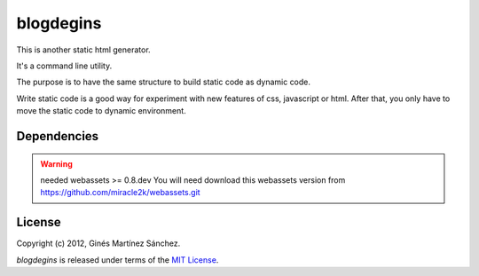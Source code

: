 blogdegins
==========

This is another static html generator.

It's a command line utility.

The purpose is to have the same structure to build static code as dynamic code.

Write static code is a good way for experiment with new features of css,
javascript or html.
After that, you only have to move the static code to dynamic environment.

Dependencies
------------

.. warning:: needed webassets >= 0.8.dev
    You will need download this webassets version
    from `<https://github.com/miracle2k/webassets.git>`_


License
-------

Copyright (c) 2012, Ginés Martínez Sánchez.

`blogdegins` is released under terms of the
`MIT License <http://www.opensource.org/licenses/mit-license>`_.

